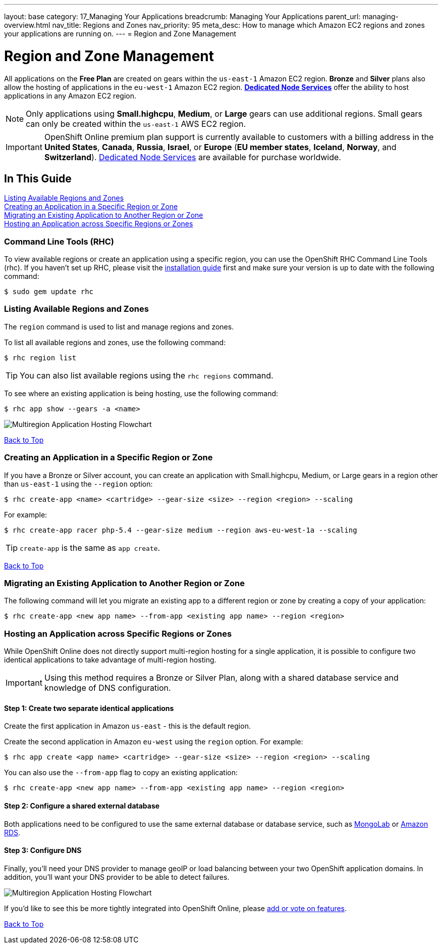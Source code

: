 ---
layout: base
category: 17_Managing Your Applications
breadcrumb: Managing Your Applications
parent_url: managing-overview.html
nav_title: Regions and Zones
nav_priority: 95
meta_desc: How to manage which Amazon EC2 regions and zones your applications are running on.
---
= Region and Zone Management

[[top]]
[float]
= Region and Zone Management
[.lead]
All applications on the *Free Plan* are created on gears within the `us-east-1` Amazon EC2 region. *Bronze* and *Silver* plans also allow the hosting of applications in the `eu-west-1` Amazon EC2 region. link:https://www.openshift.com/dedicatednode[*Dedicated Node Services*] offer the ability to host applications in any Amazon EC2 region.

NOTE: Only applications using *Small.highcpu*, *Medium*, or *Large* gears can use additional regions. Small gears can only be created within the `us-east-1` AWS EC2 region.

IMPORTANT: OpenShift Online premium plan support is currently available to customers with a billing address in the *United States*, *Canada*, *Russia*, *Israel*, or *Europe* (*EU member states*, *Iceland*, *Norway*, and *Switzerland*). link:https://www.openshift.com/dedicatednode[Dedicated Node Services] are available for purchase worldwide.

== In This Guide
link:#_listing_available_regions_and_zones[Listing Available Regions and Zones] +
link:#_creating_an_application_in_a_specific_region_or_zone[Creating an Application in a Specific Region or Zone] +
link:#_migrating_an_existing_application_to_another_region_or_zone[Migrating an Existing Application to Another Region or Zone] +
link:#_hosting_an_application_across_specific_regions_or_zones[Hosting an Application across Specific Regions or Zones] +

=== Command Line Tools (RHC)
To view available regions or create an application using a specific region, you can use the OpenShift RHC Command Line Tools (rhc). If you haven't set up RHC, please visit the link:managing-client-tools.html[installation guide] first and make sure your version is up to date with the following command:
[source]
----
$ sudo gem update rhc
----

=== Listing Available Regions and Zones
The `region` command is used to list and manage regions and zones.

To list all available regions and zones, use the following command:
[source]
----
$ rhc region list
----

TIP: You can also list available regions using the `rhc regions` command.

To see where an existing application is being hosting, use the following command:

[source]
----
$ rhc app show --gears -a <name>
----

image::overview-multiregion-app-graphic2.png[Multiregion Application Hosting Flowchart]

link:#top[Back to Top]

=== Creating an Application in a Specific Region or Zone
If you have a Bronze or Silver account, you can create an application with Small.highcpu, Medium, or Large gears in a region other than `us-east-1` using the `--region` option:

[source]
----
$ rhc create-app <name> <cartridge> --gear-size <size> --region <region> --scaling
----

For example:

[source]
----
$ rhc create-app racer php-5.4 --gear-size medium --region aws-eu-west-1a --scaling
----

TIP: `create-app` is the same as `app create`.

link:#top[Back to Top]

=== Migrating an Existing Application to Another Region or Zone
The following command will let you migrate an existing app to a different region or zone by creating a copy of your application:

[source]
----
$ rhc create-app <new app name> --from-app <existing app name> --region <region>
----

=== Hosting an Application across Specific Regions or Zones
While OpenShift Online does not directly support multi-region hosting for a single application, it is possible to configure two identical applications to take advantage of multi-region hosting.

IMPORTANT: Using this method requires a Bronze or Silver Plan, along with a shared database service and knowledge of DNS configuration.

==== Step 1: Create two separate identical applications
Create the first application in Amazon `us-east` - this is the default region.

Create the second application in Amazon `eu-west` using the `region` option. For example:

[source]
--
$ rhc app create <app name> <cartridge> --gear-size <size> --region <region> --scaling
--

You can also use the `--from-app` flag to copy an existing application:

[source]
--
$ rhc create-app <new app name> --from-app <existing app name> --region <region>
--

==== Step 2: Configure a shared external database
Both applications need to be configured to use the same external database or database service, such as link:https://mongolab.com/[MongoLab] or link:databases-amazon-rds.html[Amazon RDS].

==== Step 3: Configure DNS
Finally, you'll need your DNS provider to manage geoIP or load balancing between your two OpenShift application domains. In addition, you'll want your DNS provider to be able to detect failures.

image::overview-multiregion-app-graphic1.png[Multiregion Application Hosting Flowchart]

If you'd like to see this be more tightly integrated into OpenShift Online, please link:https://ideas.openshift.com[add or vote on features].

link:#top[Back to Top]
